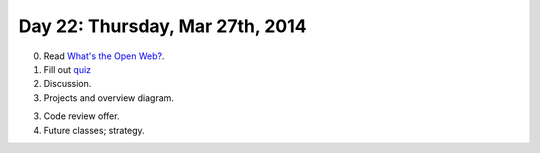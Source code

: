 ================================
Day 22: Thursday, Mar 27th, 2014
================================

0. Read `What's the Open Web? <http://codinginparadise.org/weblog/2008/04/whats-open-web-and-why-is-it-important.html>`__.

1. Fill out `quiz <https://docs.google.com/a/msu.edu/forms/d/1WaPQyXobGGd7D7ZQPpNC--6Uy1QVFu0lJkSyn6_DsOQ/viewform>`__

2. Discussion.

3. Projects and overview diagram.

3. Code review offer.

4. Future classes; strategy.
